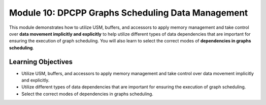 Module 10: DPCPP Graphs Scheduling Data Management
##################################################

This module demonstrates how to utilize USM, buffers, and accessors
to apply memory management and take control over **data movement implicitly 
and explicitly** to help utilize different types of data dependencies that are 
important for ensuring the execution of graph scheduling. You will also learn 
to select the correct modes of **dependencies in graphs scheduling**.

Learning Objectives 
*******************

* Utilize USM, buffers, and accessors to apply memory management and take control over data movement implicitly and explicitly.

* Utilize different types of data dependencies that are important for ensuring the execution of graph scheduling.

* Select the correct modes of dependencies in graphs scheduling.
